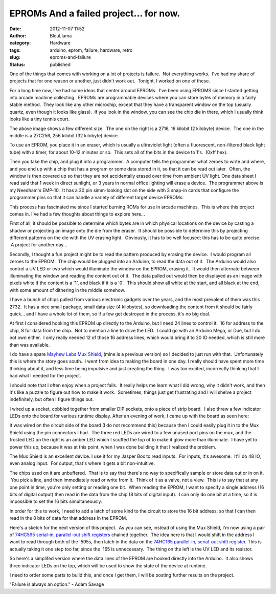 EPROMs And a failed project... for now.
#######################################
:date: 2012-11-07 11:52
:author: BleuLlama
:category: Hardware
:tags: arduino, eprom, failure, hardware, retro
:slug: eproms-and-failure
:status: published

One of the things that comes with working on a lot of projects is
failure.  Not everything works.  I've had my share of projects that for
one reason or another, just didn't work out.  Tonight, I worked on one
of these.

|image0|

For a long time now, I've had some ideas that center around EPROMs.
 I've been using EPROMS since I started getting into arcade machine
collecting.  EPROMs are programmable devices where you can store bytes
of memory in a fairly stable method.  They look like any other
microchip, except that they have a transparent window on the top
(usually quartz, even though it looks like glass).  If you look in the
window, you can see the chip die in there, which I usually think looks
like a tiny tennis court.

The above image shows a few different size.  The one on the right is a
2716, 16 kilobit (2 kilobyte) device.  The one in the middle is a
27C256, 256 kilobit (32 kilobyte) device.

|image1|\ To use an EPROM, you place it in an eraser, which is usually a
ultraviolet light (often a fluorescent, non-filtered black light tube)
with a timer, for about 10-12 minutes or so.  This sets all of the bits
in the device to 1's.  (0xff hex).

|image2|

Then you take the chip, and plug it into a programmer.  A computer tells
the programmer what zeroes to write and where, and you end up with a
chip that has a program or some data stored in it, so that it can be
read out later.  Often, the window is then covered up so that they are
not accidentally erased over time from ambient UV light. One data sheet
I read said that 1 week in direct sunlight, or 3 years in normal office
lighting will erase a device.  The programmer above is my Needham's
EMP-10.  It has a 30 pin simm-looking slot on the side with 3 snap-in
cards that configure the programmer pins so that it can handle a variety
of different target device EPROMs.

This process has fascinated me since I started burning ROMs for use in
arcade machines.  This is where this project comes in. I've had a few
thoughts about things to explore here...

First of all, it should be possible to determine which bytes are in
which physical locations on the device by casting a shadow or projecting
an image onto the die from the eraser.  It should be possible to
determine this by projecting different patterns on the die with the UV
erasing light.  Obviously, it has to be well focused; this has to be
quite precise.  A project for another day...

Secondly, I thought a fun project might be to read the pattern produced
by erasing the device.  I would program all zeroes to the EPROM.  The
chip would be plugged into an Arduino, to read the data out of it.  The
Arduino would also control a UV LED or two which would illuminate the
window on the EPROM, erasing it.  It would then alternate between
illuminating the window and reading the content out of it.  The data
pulled out would then be displayed as an image with pixels white if the
content is a '1', and black if it is a '0'.  This should show all white
at the start, and all black at the end, with some amount of dithering in
the middle somehow.

|image3|

I have a bunch of chips pulled from various electronic gadgets over the
years, and the most prevalent of them was this 2732.  It has a nice
small package, small data size (4 kilobytes), so downloading the content
from it should be fairly quick... and I have a whole lot of them, so if
a few get destroyed in the process, it's no big deal.

|image4|

At first I considered hooking this EPROM up directly to the Arduino, but
I need 24 lines to control it.  16 for address to the chip, 8 for data
from the chip.  Not to mention a line to drive the LED.  I could go with
an Arduino Mega, or Due, but I do not own either.  I only really needed
12 of those 16 address lines, which would bring it to 20 IO needed,
which is still more than was available.

|image5|

I do have a spare \ `Mayhew Labs Mux
Shield <http://mayhewlabs.com/products/arduino-mux-shield>`__, (mine is
a previous version) so I decided to just run with that.  Unfortunately
this is where the story goes south.  I went from idea to making the
board in one day. I really should have spent more time thinking about
it, and less time being impulsive and just creating the thing.  I was
too excited, incorrectly thinking that I had what I needed for the
project.

I should note that I often enjoy when a project fails.  It really helps
me learn what I did wrong, why it didn't work, and then it's like a
puzzle to figure out how to make it work.  Sometimes, things just get
frustrating and I will shelve a project indefinitely, but often I figure
things out.

I wired up a socket, cobbled together from smaller DIP sockets, onto a
piece of strip board.  I also threw a few indicator LEDs onto the board
for various runtime display. After an evening of work, I came up with
the board as seen here:

|image6|

|image7|

It was wired on the circuit side of the board (I do not recommend this)
because then I could easily plug it in to the Mux Shield using the pin
connectors I had.  The three red LEDs are wired to a few unused port
pins on the mux, and the frosted LED on the right is an amber LED which
I scuffed the top of to make it glow more than illuminate.  I have yet
to power this up, because it was at this point, when I was done building
it that I realized the problem.

The Mux Shield is an excellent device. I use it for my Jasper Box to
read inputs.  For inputs, it's awesome.  It'll do 48 IO, even analog
input.  For output, that's where it gets a bit non-intuitive.

The chips used on it are unbuffered.  That is to say that there's no way
to specifically sample or store data out or in on it.  You pick a line,
and then immediately read or write from it.  Think of it as a valve, not
a view.  This is to say that at any one point in time, you're only
setting or reading one bit.  When reading the EPROM, I want to specify a
single address (16 bits of digital output) then read in the data from
the chip (8 bits of digital input).  I can only do one bit at a time, so
it is impossible to set the 16 bits simultaneously.

In order for this to work, I need to add a latch of some kind to the
circuit to store the 16 bit address, so that I can then read in the 8
bits of data for that address in the EPROM.

|image8|

Here's a sketch for the next version of this project.  As you can see,
instead of using the Mux Shield, I'm now using a pair of \ `74HC595
serial-in, parallel-out shift
registers <https://www.sparkfun.com/products/733>`__ chained together.
 The idea here is that I would shift in the address I want to read
through both of the '595s, then latch in the data on the \ `74HC165
parallel-in, serial-out shift
register <https://www.sparkfun.com/products/9519>`__. This is actually
taking it one step too far, since the '165 is unnecessary.  The thing on
the left is the UV LED and its resistor.

 

|image9|

So here's a simplifed version where the data lines of the EPROM are
hooked directly into the Arduino.  It also shows three indicator LEDs on
the top, which will be used to show the state of the device at runtime.

I need to order some parts to build this, and once I get them, I will be
posting further results on the project.

"Failure is always an option." - Adam Savage

.. |image0| image:: http://2.bp.blogspot.com/-XJGRCMuyj2o/UJoNvgJQuRI/AAAAAAAAB5s/NPDbRYe7WqE/s640/2012-11-07+02.07.52.jpg
   :class: aligncenter
   :width: 640px
   :height: 475px
   :target: http://2.bp.blogspot.com/-XJGRCMuyj2o/UJoNvgJQuRI/AAAAAAAAB5s/NPDbRYe7WqE/s1600/2012-11-07+02.07.52.jpg
.. |image1| image:: http://1.bp.blogspot.com/-I98O53ShKxo/UJoNZzepHdI/AAAAAAAAB5c/aEIHuJ1Qt6A/s320/2012-11-07+02.02.53.jpg
   :class: aligncenter
   :width: 235px
   :height: 320px
   :target: http://1.bp.blogspot.com/-I98O53ShKxo/UJoNZzepHdI/AAAAAAAAB5c/aEIHuJ1Qt6A/s1600/2012-11-07+02.02.53.jpg
.. |image2| image:: http://2.bp.blogspot.com/-1kK5sgB9PnU/UJoNkK2lUHI/AAAAAAAAB5k/5D_oMNYxpl4/s400/2012-11-07+02.04.28.jpg
   :class: aligncenter
   :width: 400px
   :height: 296px
   :target: http://2.bp.blogspot.com/-1kK5sgB9PnU/UJoNkK2lUHI/AAAAAAAAB5k/5D_oMNYxpl4/s1600/2012-11-07+02.04.28.jpg
.. |image3| image:: http://3.bp.blogspot.com/-bLHjaeRhyTs/UJoNH7rnlMI/AAAAAAAAB5I/UdksQ0NSy0U/s320/2012-11-07+01.58.52.jpg
   :class: aligncenter
   :width: 320px
   :height: 320px
   :target: http://3.bp.blogspot.com/-bLHjaeRhyTs/UJoNH7rnlMI/AAAAAAAAB5I/UdksQ0NSy0U/s1600/2012-11-07+01.58.52.jpg
.. |image4| image:: http://2.bp.blogspot.com/-EHaidC5ynzI/UJqCpZJViSI/AAAAAAAAB6Q/hsr864Oeovc/s400/2012-11-07+12.JPG
   :class: aligncenter
   :width: 400px
   :height: 338px
   :target: http://2.bp.blogspot.com/-EHaidC5ynzI/UJqCpZJViSI/AAAAAAAAB6Q/hsr864Oeovc/s1600/2012-11-07+12.JPG
.. |image5| image:: http://1.bp.blogspot.com/--ywYLtULcPk/UJqCoRfi1xI/AAAAAAAAB6E/PmrjTU_-fxE/s400/2012-11-07+11.JPG
   :class: aligncenter
   :width: 400px
   :height: 291px
   :target: http://1.bp.blogspot.com/--ywYLtULcPk/UJqCoRfi1xI/AAAAAAAAB6E/PmrjTU_-fxE/s1600/2012-11-07+11.JPG
.. |image6| image:: http://1.bp.blogspot.com/-vcDaSPXWoTg/UJoM13i_plI/AAAAAAAAB44/74-H3Fn2ZvA/s400/2012-11-06+22.50.45.jpg
   :class: aligncenter
   :width: 400px
   :height: 296px
   :target: http://1.bp.blogspot.com/-vcDaSPXWoTg/UJoM13i_plI/AAAAAAAAB44/74-H3Fn2ZvA/s1600/2012-11-06+22.50.45.jpg
.. |image7| image:: http://3.bp.blogspot.com/-loed2kQYnbY/UJoNDHYXfRI/AAAAAAAAB5A/-sgcl3ynaKI/s400/2012-11-06+22.50.58.jpg
   :class: aligncenter
   :width: 400px
   :height: 296px
   :target: http://3.bp.blogspot.com/-loed2kQYnbY/UJoNDHYXfRI/AAAAAAAAB5A/-sgcl3ynaKI/s1600/2012-11-06+22.50.58.jpg
.. |image8| image:: http://3.bp.blogspot.com/-FDgWE5um2xI/UJqCnxDW4YI/AAAAAAAAB6A/b3ycReA1ZTY/s400/2012-11-07+10.JPG
   :class: aligncenter
   :width: 327px
   :height: 400px
   :target: http://3.bp.blogspot.com/-FDgWE5um2xI/UJqCnxDW4YI/AAAAAAAAB6A/b3ycReA1ZTY/s1600/2012-11-07+10.JPG
.. |image9| image:: http://2.bp.blogspot.com/-ptkXdzVAcIg/UJqOvYeUR5I/AAAAAAAAB6k/R7b3MIyQJVA/s400/2012-11-07+11.35.20.jpg
   :class: aligncenter
   :width: 400px
   :height: 387px
   :target: http://2.bp.blogspot.com/-ptkXdzVAcIg/UJqOvYeUR5I/AAAAAAAAB6k/R7b3MIyQJVA/s1600/2012-11-07+11.35.20.jpg
